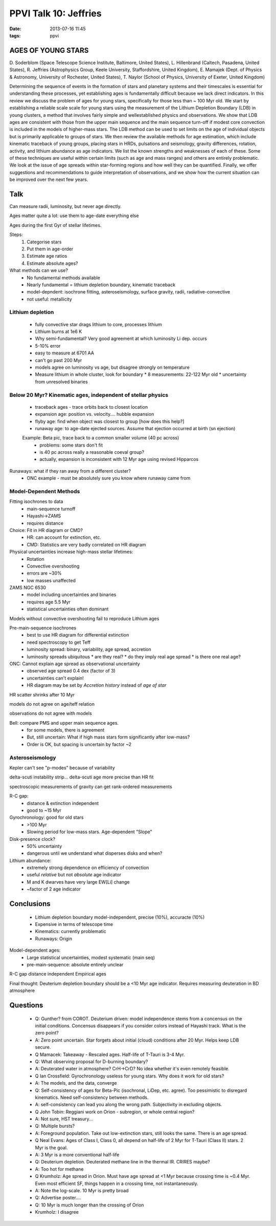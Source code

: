 PPVI Talk 10: Jeffries
======================
:date: 2013-07-16 11:45
:tags: ppvi

AGES OF YOUNG STARS
-------------------

D. Soderblom (Space Telescope Science Institute, Baltimore, United States),
L. Hillenbrand (Caltech, Pasadena, United States),
R. Jeffries (Astrophysics Group, Keele University, Staffordshire, United Kingdom),
E. Mamajek (Dept. of Physics & Astronomy, University of Rochester, United States),
T. Naylor (School of Physics, University of Exeter, United Kingdom)

Determining the sequence of events in the formation of stars and planetary
systems and their timescales is essential for understanding these processes,
yet establishing ages is fundamentally difficult because we lack direct
indicators. In this review we discuss the problem of ages for young stars,
specifically for those less than ~ 100 Myr old. We start by establishing a
reliable scale scale for young stars using the measurement of the Lithium
Depletion Boundary (LDB) in young clusters, a method that involves fairly
simple and wellestablished physics and observations. We show that LDB ages are
consistent with those from the upper main sequence and the main sequence
turn-off if modest core convection is included in the models of higher-mass
stars. The LDB method can be used to set limits on the age of individual
objects but is primarily applicable to groups of stars. We then review the
available methods for age estimation, which include kinematic traceback of
young groups, placing stars in HRDs, pulsations and seismology, gravity
differences, rotation, activity, and lithium abundance as age indicators. We
list the known strengths and weaknesses of each of these. Some of these
techniques are useful within certain limits (such as age and mass ranges) and
others are entirely problematic. We look at the issue of age spreads within
star-forming regions and how well they can be quantified. Finally, we offer
suggestions and recommendations to guide interpretation of observations, and we
show how the current situation can be improved over the next few years. 

Talk
----
Can measure radii, luminosity, but never age directly.

Ages matter quite a lot: use them to age-date everything else

Ages during the first Gyr of stellar lifetimes.  

Steps:
 1. Categorise stars
 2. Put them in age-order
 3. Estimate age ratios
 4. Estimate absolute ages?

What methods can we use?
 * No fundamental methods available
 * Nearly fundamental = lithium depletion boundary, kinematic traceback
 * model-depndent: isochrone fitting, asteroseismology, surface gravity, radii, radiative-convective
 * not useful: metallicity

Lithium depletion
`````````````````
 * fully convective star drags lithium to core, processes lithium
 * Lithium burns at 1e6 K
 * Why semi-fundamental?  Very good agreement at which luminosity Li dep. occurs
 * 5-10% error
 * easy to measure at 6701 AA
 * can't go past 200 Myr
 * models agree on luminosity vs age, but disagree strongly on temperature
 * Measure lithium in whole cluster, look for boundary
   * 8 measurements: 22-122 Myr old
   * uncertainty from unresolved binaries

Below 20 Myr?  Kinematic ages, independent of stellar physics
`````````````````````````````````````````````````````````````
 * traceback ages - trace orbits back to closest location
 * expansion age: position vs. velocity.... hubble expansion
 * flyby age: find when object was closest to group [how does this help?]
 * runaway age: to age-date ejected sources.  Assume that ejection occurred at birth  (sn ejection)

 Example: Beta pic, trace back to a common smaller volume (40 pc across)
  * problems: some stars don't fit
  * is 40 pc across really a reasonable coeval group?
  * actually, expansion is inconsistent with 12 Myr age using revised Hipparcos

Runaways: what if they ran away from a different cluster?  
 * ONC example - must be absolutely sure you know where runaway came from

Model-Dependent Methods
```````````````````````
Fitting isochrones to data
 * main-sequence turnoff
 * Hayashi->ZAMS
 * requires distance

Choice: Fit in HR diagram or CMD?
 * HR: can account for extinction, etc.
 * CMD: Statistics are very badly correlated on HR diagram

Physical uncertainties increase high-mass stellar lifetimes:
 * Rotation 
 * Convective overshooting 
 * errors are ~30%
 * low masses unaffected

ZAMS NGC 6530
 * model including uncertainties and binaries
 * requires age 5.5 Myr
 * statistical uncertainties often dominant

Models without convective overshooting fail to reproduce Lithium ages

Pre-main-sequence isochrones
 * best to use HR diagram for differential extinction
 * need spectroscopy to get Teff
 * luminosity spread: binary, variability, age spread, accretion
 * luminosity spreads ubiquitous
   * are they real?
   * do they imply real age spread
   * is there one real age?

ONC: Cannot explain age spread as observational uncertainty
 * observed age spread 0.4 dex (factor of 3)
 * uncertainties can't explain!
 * HR diagram may be set by *Accretion history* instead of *age of star*  

HR scatter shrinks after 10 Myr

models do not agree on age/teff relation

observations do not agree with models

Bell: compare PMS and upper main sequence ages. 
 * for some models, there is agreement
 * But, still uncertain: What if high mass stars form significantly after low-mass?
 * Order is OK, but spacing is uncertain by factor ~2


Asteroseismology
````````````````
Kepler can't see "p-modes" because of variability

delta-scuti instability strip...
delta-scuti age more precise than HR fit


spectroscopic measurements of gravity
can get rank-ordered measurements

R-C gap:
 * distance & extinction independent
 * good to ~15 Myr

Gyrochronology: good for old stars
 * >100 Myr
 * Slowing period for low-mass stars.  Age-dependent "Slope"

Disk-presence clock?
 * 50% uncertainty
 * dangerous until we understand what disperses disks and when?

Lithium abundance:
 * extremely strong dependence on efficiency of convection
 * useful *relative* but not *absolute* age indicator
 * M and K dwarves have very large EW[Li] change
 * ~factor of 2 age indicator

Conclusions
-----------
 * Lithium depletion boundary model-independent, precise (10%), accuracte (10%)
 * Expensive in terms of telescope time
 * Kinematics: currently problematic
 * Runaways: Origin

Model-dependent ages:
 * Large statistical uncertainties, modest systematic (main seq)
 * pre-main-sequence: absolute entirely unclear

R-C gap distance independent
Empirical ages

Final thought: Deuterium depletion boundary should be a <10 Myr age indicator.
Requires measuring deuteration in BD atmosphere

Questions
---------
 * Q: Gunther? from COROT.  Deuterium driven: model independence stems from a
   concensus on the initial conditions.  Concensus disappears if you consider
   colors instead of Hayashi track.  What is the zero point?
 * A: Zero point uncertain.  Star forgets about initial (cloud) conditions
   after 20 Myr.  Helps keep LDB secure.
 * Q Mamacek: Takeaway - Rescaled ages.  Half-life of T-Tauri is 3-4 Myr.
 * Q: What observing proposal for D-burning boundary?
 * A: Deuterated water in atmosphere?  CrH->CrD?  No idea whether it's even
   remotely feasible.
 * Q Ian Crossfield: Gyrochronology useless for young stars.  Why does it work
   for old stars?
 * A: The models, and the data, converge
 * Q: Self-consistency of ages for Beta-Pic (isochronal, LiDep, etc. agree).
   Too pessimistic to disregard kinematics.  Need self-consistency between
   methods.
 * A: self-consistency can lead you along the wrong path.  Subjectivity in
   excluding objects.
 * Q John Tobin: Reggiani work on Orion - subregion, or whole central region?
 * A: Not sure, HST treasury... 
 * Q: Multiple bursts?
 * A: Foreground population.  Take out low-extinction stars, still looks the
   same.  There is an age spread.
 * Q Neal Evans: Ages of Class I, Class 0, all depend on half-life of 2 Myr
   for T-Tauri (Class II) stars.  2 Myr is the goal.
 * A: 3 Myr is a more conventional half-life
 * Q: Deuterium depletion.  Deuterated methane line in the thermal IR.  CRIRES
   maybe?  
 * A: Too hot for methane
 * Q Krumholz: Age spread in Orion.  Must have age spread at <1 Myr because
   crossing time is ~0.4 Myr.  Even most efficient SF, things happen in a
   crossing time, not instantaneously.
 * A: Note the log-scale.  10 Myr is pretty broad
 * Q: Advertise poster....
 * Q: 10 Myr is much longer than the crossing of Orion
 * Krumholz: I disagree
